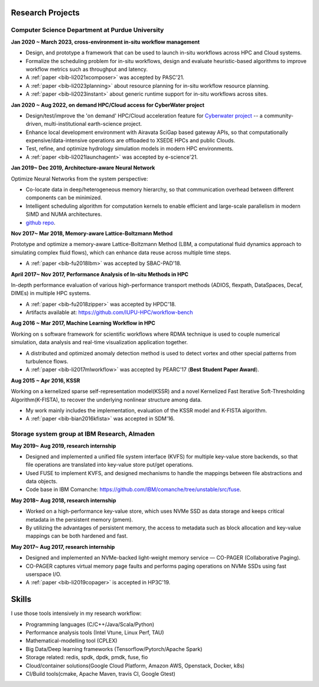 .. _experience:

Research Projects
=================

Computer Science Department at Purdue University
-------------------------------------------------

**Jan 2020 ~ March 2023, cross-environment in-situ workflow management**

.. image:: /images/xcomposer-highlevel.jpeg
  :scale: 80%

.. image:: /images/xcomposer-wind.png
  :scale: 40%
  :align: right

* Design, and prototype a framework that can be used to launch in-situ workflows across HPC and Cloud systems.
* Formalize the scheduling problem for in-situ workflows, design and evaluate heuristic-based algorithms to improve workflow metrics such as throughput and latency.
* A :ref:`paper <bib-li2021xcomposer>` was accepted by PASC'21.
* A :ref:`paper <bib-li2023planning>` about resource planning for in-situ workflow resource planning.
* A :ref:`paper <bib-li2023instant>` about generic runtime support for in-situ workflows across sites.


**Jan 2020 ~ Aug 2022, on demand HPC/Cloud access for CyberWater project**

.. image:: /images/cyberwater-launchagent.jpeg
  :scale: 100%

.. image:: /images/launchagent-workflow.png
  :scale: 50%
  :align: right

* Design/test/improve the 'on demand' HPC/Cloud acceleration feature for `Cyberwater project <https://www.cuahsi.org/projects/cyberwater/>`_ -- a community-driven, multi-institutional earth-science project.
* Enhance local development environment with Airavata SciGap based gateway APIs, so that computationally expensive/data-intensive operations are offloaded to XSEDE HPCs and public Clouds.
* Test, refine, and optimize hydrology simulation models in modern HPC environments.
* A :ref:`paper <bib-li2021launchagent>` was accepted by e-science'21.

**Jan 2019~ Dec 2019, Architecture-aware Neural Network**

Optimize Neural Networks from the system perspective:

* Co-locate data in deep/heterogeneous memory hierarchy, so that communication overhead between different components can be minimized.
* Intelligent scheduling algorithm for computation kernels to enable efficient and large-scale parallelism in modern SIMD and NUMA architectures.
* `github repo <https://github.com/fengggli/gpu-computing-materials>`_.

**Nov 2017~  Mar 2018, Memory-aware Lattice-Boltzmann Method**

Prototype and optimize a memory-aware Lattice-Boltzmann Method (LBM, a computational fluid dynamics approach to simulating complex fluid flows), which can enhance data reuse across multiple time steps.

.. image:: /images/lbm-sequential.jpeg
  :scale: 25%

* A :ref:`paper <bib-fu2018lbm>` was accepted by SBAC-PAD'18.

**April 2017~ Nov 2017, Performance Analysis of In-situ Methods in HPC**

In-depth performance evaluation of various high-performance transport methods (ADIOS, flexpath, DataSpaces, Decaf, DIMEs) in multiple HPC systems.

.. image:: /images/hpdc_perf_comp.png
  :scale: 50%

.. image:: /images/hpdc_dimes_traces.png
  :scale: 70%

* A :ref:`paper <bib-fu2018zipper>` was accepted by HPDC'18.
* Artifacts available at: https://github.com/IUPU-HPC/workflow-bench

**Aug 2016 ~ Mar 2017, Machine Learning Workflow in HPC**

Working on s software framework for scientific workflows where RDMA technique is used to couple numerical simulation, data analysis and real-time visualization application together. 

* A distributed and optimized anomaly detection method is used to detect vortex and other special patterns from turbulence flows. 
* A :ref:`paper <bib-li2017mlworkflow>` was accepted by PEARC'17 (**Best Student Paper Award**).

**Aug 2015 ~ Apr 2016, KSSR**

Working on a kernelized sparse self-representation model(KSSR) and a novel Kernelized Fast Iterative Soft-Thresholding Algorithm(K-FISTA), to recover the underlying nonlinear structure among data.

* My work mainly includes the implementation, evaluation of the KSSR model and K-FISTA algorithm.
* A :ref:`paper <bib-bian2016kfista>`  was accepted in SDM'16.

Storage system group at IBM Research, Almaden
----------------------------------------------

**May 2019~ Aug 2019, research internship**

* Designed and implemented a unified file system interface (KVFS) for multiple key-value store backends, so that file operations are translated into key-value store put/get operations.
* Used FUSE to implement KVFS, and designed mechanisms to handle the mappings between file abstractions and data objects.
* Code base in IBM Comanche: https://github.com/IBM/comanche/tree/unstable/src/fuse. 


**May 2018~ Aug 2018, research internship**

* Worked on a high-performance key-value store, which uses NVMe SSD as data storage and keeps critical metadata in the persistent memory (pmem).
* By utilizing the advantages of persistent memory, the access to metadata such as block allocation and key-value mappings can be both hardened and fast.

**May 2017~ Aug 2017, research internship**

* Designed and implemented an NVMe-backed light-weight memory service — CO-PAGER (Collaborative Paging).
* CO-PAGER captures virtual memory page faults and performs paging operations on NVMe SSDs using fast userspace I/O.
* A :ref:`paper <bib-li2019copager>`  is accepted in HP3C'19.

..
  Wuhan National Laboratory for Optoelectronics, HUST, China
  ----------------------------------------------------------

  **Feb 2015 ~ June 2015, undergraduate thesis**

  Working on how to add SSD to Ceph(a distributed file system) as cache to improve its data access performance.

  My work mainly includes how to utilize the storage of SSD and design the new data caching algorithm.

  **Sep 2014 ~ Feb 2015, undergraduate research internship**

  Worked as a key member in a collaborative project with Huawei Company, China. Our task is to design metadata management algorithm for MRAM-based file systems. a patent is under process, and my work includes:

  * changed the original metadata access pattern, optimized the identification of performance-critical data and page replacement policy. 
  * read papers and wrote reviews about how MRAM( or other NVRAM) can be used in different methods to enhance system performance and or reduce energy consumption.
  * reviewed related patents searched from USPTO, analyzed recent technology (eg.Page Placement in hybrid PRAM and DRAM Main Memory), then made my suggestion for the project. 

Skills
=================

I use those tools intensively in my research workflow:

* Programming languages (C/C++/Java/Scala/Python)
* Performance analysis tools (Intel Vtune, Linux Perf, TAU)
* Mathematical-modelling tool (CPLEX)
* Big Data/Deep learning frameworks (Tensorflow/Pytorch/Apache Spark) 
* Storage related: redis, spdk, dpdk, pmdk, fuse, fio
* Cloud/container solutions(Google Cloud Platform, Amazon AWS, Openstack, Docker, k8s)
* CI/Build tools(cmake, Apache Maven, travis CI, Google Gtest)
